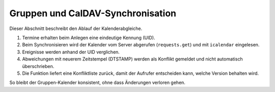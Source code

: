 Gruppen und CalDAV-Synchronisation
=================================

Dieser Abschnitt beschreibt den Ablauf der Kalenderabgleiche.

1. Termine erhalten beim Anlegen eine eindeutige Kennung (UID).
2. Beim Synchronisieren wird der Kalender vom Server abgerufen
   (``requests.get``) und mit ``icalendar`` eingelesen.
3. Ereignisse werden anhand der UID verglichen.
4. Abweichungen mit neuerem Zeitstempel (DTSTAMP) werden als Konflikt
   gemeldet und nicht automatisch überschrieben.
5. Die Funktion liefert eine Konfliktliste zurück, damit der Aufrufer
   entscheiden kann, welche Version behalten wird.

So bleibt der Gruppen-Kalender konsistent, ohne dass Änderungen
verloren gehen.
